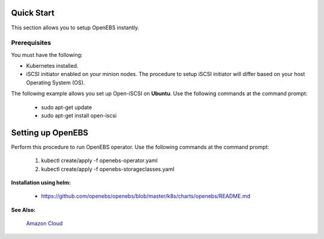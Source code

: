 .. _quick-start:

Quick Start
===========

This section allows you to setup OpenEBS instantly.

Prerequisites
--------------
You must have the following:

* Kubernetes installed.
* iSCSI initiator enabled on your minion nodes. The procedure to setup iSCSI initiator will differ based on your host Operating System (OS). 

The following example allows you set up Open-iSCSI on **Ubuntu**. Use the following commands at the command prompt:

  * sudo apt-get update 
  * sudo apt-get install open-iscsi

Setting up OpenEBS 
==================
Perform this procedure to run OpenEBS operator. Use the following commands at the command prompt:

   1.  kubectl create/apply -f openebs-operator.yaml
   2.  kubectl create/apply -f openebs-storageclasses.yaml
   
**Installation using helm:**

  * https://github.com/openebs/openebs/blob/master/k8s/charts/openebs/README.md 

**See Also:**

    `Amazon Cloud`_
          .. _Amazon Cloud: http://openebs.readthedocs.io/en/latest/install/deploy_terraform_kops.html
